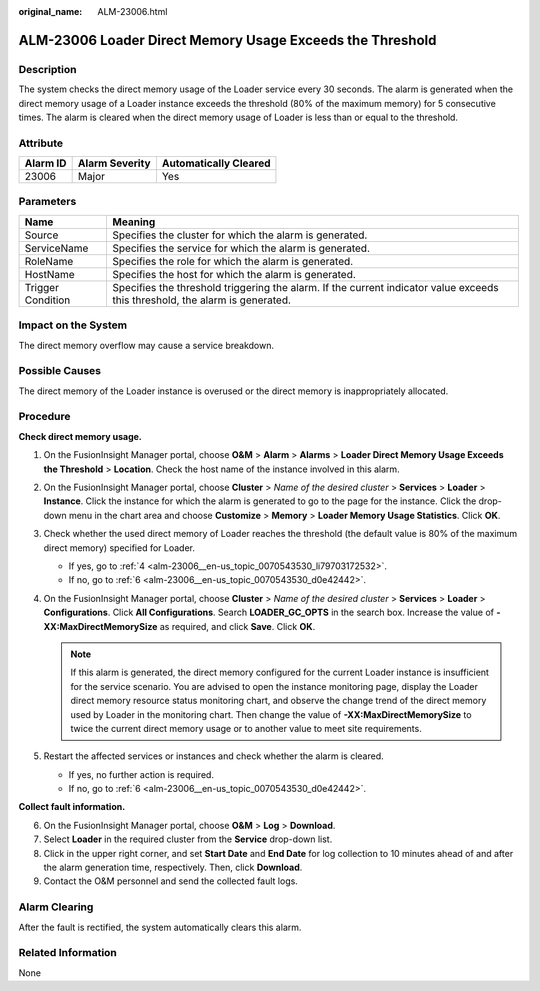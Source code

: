 :original_name: ALM-23006.html

.. _ALM-23006:

ALM-23006 Loader Direct Memory Usage Exceeds the Threshold
==========================================================

Description
-----------

The system checks the direct memory usage of the Loader service every 30 seconds. The alarm is generated when the direct memory usage of a Loader instance exceeds the threshold (80% of the maximum memory) for 5 consecutive times. The alarm is cleared when the direct memory usage of Loader is less than or equal to the threshold.

Attribute
---------

======== ============== =====================
Alarm ID Alarm Severity Automatically Cleared
======== ============== =====================
23006    Major          Yes
======== ============== =====================

Parameters
----------

+-------------------+------------------------------------------------------------------------------------------------------------------------------+
| Name              | Meaning                                                                                                                      |
+===================+==============================================================================================================================+
| Source            | Specifies the cluster for which the alarm is generated.                                                                      |
+-------------------+------------------------------------------------------------------------------------------------------------------------------+
| ServiceName       | Specifies the service for which the alarm is generated.                                                                      |
+-------------------+------------------------------------------------------------------------------------------------------------------------------+
| RoleName          | Specifies the role for which the alarm is generated.                                                                         |
+-------------------+------------------------------------------------------------------------------------------------------------------------------+
| HostName          | Specifies the host for which the alarm is generated.                                                                         |
+-------------------+------------------------------------------------------------------------------------------------------------------------------+
| Trigger Condition | Specifies the threshold triggering the alarm. If the current indicator value exceeds this threshold, the alarm is generated. |
+-------------------+------------------------------------------------------------------------------------------------------------------------------+

Impact on the System
--------------------

The direct memory overflow may cause a service breakdown.

Possible Causes
---------------

The direct memory of the Loader instance is overused or the direct memory is inappropriately allocated.

Procedure
---------

**Check direct memory usage.**

#. On the FusionInsight Manager portal, choose **O&M** > **Alarm** > **Alarms** > **Loader Direct Memory Usage Exceeds the Threshold** > **Location**. Check the host name of the instance involved in this alarm.

#. On the FusionInsight Manager portal, choose **Cluster** > *Name of the desired cluster* > **Services** > **Loader** > **Instance**. Click the instance for which the alarm is generated to go to the page for the instance. Click the drop-down menu in the chart area and choose **Customize** > **Memory** > **Loader Memory Usage Statistics**. Click **OK**.

#. Check whether the used direct memory of Loader reaches the threshold (the default value is 80% of the maximum direct memory) specified for Loader.

   -  If yes, go to :ref:`4 <alm-23006__en-us_topic_0070543530_li79703172532>`.
   -  If no, go to :ref:`6 <alm-23006__en-us_topic_0070543530_d0e42442>`.

#. .. _alm-23006__en-us_topic_0070543530_li79703172532:

   On the FusionInsight Manager portal, choose **Cluster** > *Name of the desired cluster* > **Services** > **Loader** > **Configurations**. Click **All Configurations**. Search **LOADER_GC_OPTS** in the search box. Increase the value of **-XX:MaxDirectMemorySize** as required, and click **Save**. Click **OK**.

   .. note::

      If this alarm is generated, the direct memory configured for the current Loader instance is insufficient for the service scenario. You are advised to open the instance monitoring page, display the Loader direct memory resource status monitoring chart, and observe the change trend of the direct memory used by Loader in the monitoring chart. Then change the value of **-XX:MaxDirectMemorySize** to twice the current direct memory usage or to another value to meet site requirements.

#. Restart the affected services or instances and check whether the alarm is cleared.

   -  If yes, no further action is required.
   -  If no, go to :ref:`6 <alm-23006__en-us_topic_0070543530_d0e42442>`.

**Collect fault information.**

6. .. _alm-23006__en-us_topic_0070543530_d0e42442:

   On the FusionInsight Manager portal, choose **O&M** > **Log** > **Download**.

7. Select **Loader** in the required cluster from the **Service** drop-down list.

8. Click |image1| in the upper right corner, and set **Start Date** and **End Date** for log collection to 10 minutes ahead of and after the alarm generation time, respectively. Then, click **Download**.

9. Contact the O&M personnel and send the collected fault logs.

Alarm Clearing
--------------

After the fault is rectified, the system automatically clears this alarm.

Related Information
-------------------

None

.. |image1| image:: /_static/images/en-us_image_0000001532767578.png

